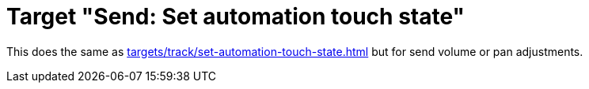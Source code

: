 = Target "Send: Set automation touch state"

This does the same as xref:targets/track/set-automation-touch-state.adoc[] but for send volume or pan adjustments.